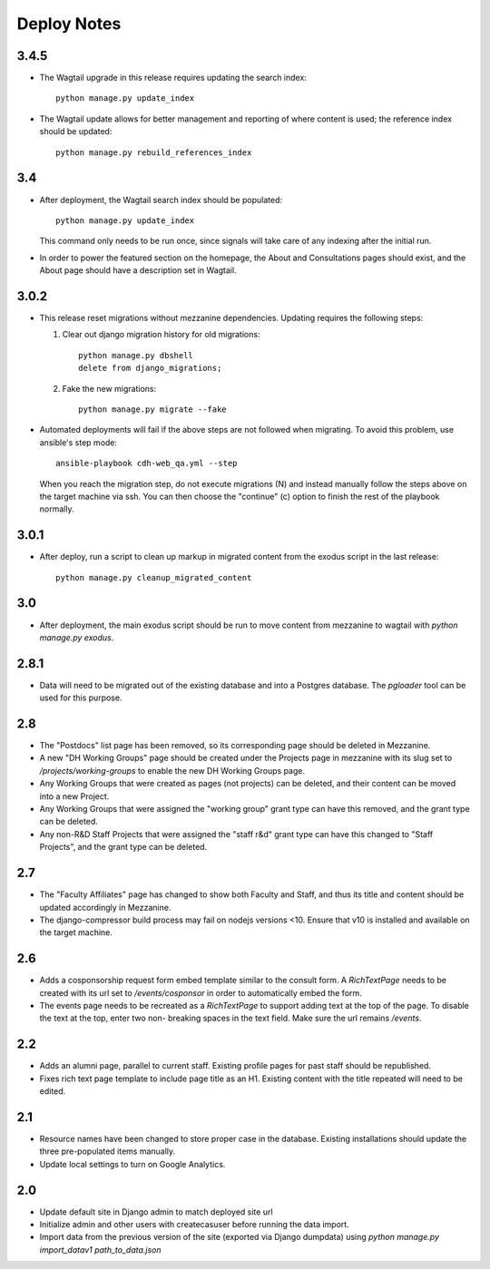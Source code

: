 Deploy Notes
============

3.4.5
-----

- The Wagtail upgrade in this release requires updating the search index::

    python manage.py update_index

- The Wagtail update allows for better management and reporting of where content is used; the reference index should be updated::

    python manage.py rebuild_references_index


3.4
---

- After deployment, the Wagtail search index should be populated::

    python manage.py update_index

  This command only needs to be run once, since signals will take care of any
  indexing after the initial run.

- In order to power the featured section on the homepage, the About and
  Consultations pages should exist, and the About page should have a description
  set in Wagtail.


3.0.2
-----

- This release reset migrations without mezzanine dependencies. Updating
  requires the following steps:

  1. Clear out django migration history for old migrations::

      python manage.py dbshell
      delete from django_migrations;

  2. Fake the new migrations::

      python manage.py migrate --fake

- Automated deployments will fail if the above steps are not followed when
  migrating. To avoid this problem, use ansible's step mode::

      ansible-playbook cdh-web_qa.yml --step

  When you reach the migration step, do not execute migrations (N) and instead
  manually follow the steps above on the target machine via ssh. You can then
  choose the "continue" (c) option to finish the rest of the playbook normally.


3.0.1
-----

- After deploy, run a script to clean up markup in migrated content from the
  exodus script in the last release::

    python manage.py cleanup_migrated_content

3.0
---

- After deployment, the main exodus script should be run to move content from
  mezzanine to wagtail with `python manage.py exodus`.

2.8.1
-----

- Data will need to be migrated out of the existing database and into a Postgres
  database. The `pgloader` tool can be used for this purpose.

2.8
---

- The "Postdocs" list page has been removed, so its corresponding page should be
  deleted in Mezzanine.
- A new "DH Working Groups" page should be created under the Projects page in
  mezzanine with its slug set to `/projects/working-groups` to enable the new
  DH Working Groups page.
- Any Working Groups that were created as pages (not projects) can be deleted,
  and their content can be moved into a new Project.
- Any Working Groups that were assigned the "working group" grant type can have
  this removed, and the grant type can be deleted.
- Any non-R&D Staff Projects that were assigned the "staff r&d" grant type can
  have this changed to "Staff Projects", and the grant type can be deleted.

2.7
---

- The "Faculty Affiliates" page has changed to show both Faculty and Staff, and
  thus its title and content should be updated accordingly in Mezzanine.
- The django-compressor build process may fail on nodejs versions <10. Ensure
  that v10 is installed and available on the target machine.


2.6
---

- Adds a cosponsorship request form embed template similar to the consult form.
  A `RichTextPage` needs to be created with its url set to `/events/cosponsor`
  in order to automatically embed the form.
- The events page needs to be recreated as a `RichTextPage` to support adding
  text at the top of the page. To disable the text at the top, enter two non-
  breaking spaces in the text field. Make sure the url remains `/events`.

2.2
---

- Adds an alumni page, parallel to current staff.  Existing profile pages
  for past staff should be republished.
- Fixes rich text page template to include page title as an H1.  Existing
  content with the title repeated will need to be edited.

2.1
---

- Resource names have been changed to store proper case in the database.
  Existing installations should update the three pre-populated items manually.
- Update local settings to turn on Google Analytics.

2.0
---

- Update default site in Django admin to match deployed site url
- Initialize admin and other users with createcasuser before running
  the data import.
- Import data from the previous version of the site (exported via Django
  dumpdata) using `python manage.py import_datav1 path_to_data.json`
